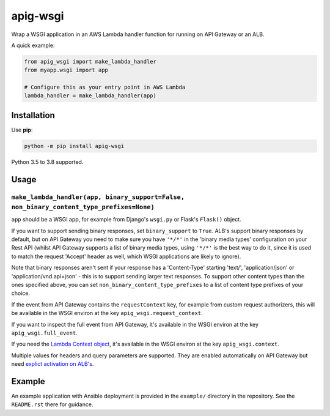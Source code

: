 =========
apig-wsgi
=========

.. image:: https://img.shields.io/travis/adamchainz/apig-wsgi/master.svg
        :target: https://travis-ci.org/adamchainz/apig-wsgi

.. image:: https://img.shields.io/pypi/v/apig-wsgi.svg
        :target: https://pypi.python.org/pypi/apig-wsgi

.. image:: https://img.shields.io/badge/code%20style-black-000000.svg
    :target: https://github.com/python/black

Wrap a WSGI application in an AWS Lambda handler function for running on
API Gateway or an ALB.

A quick example:

.. code-block:: python

    from apig_wsgi import make_lambda_handler
    from myapp.wsgi import app

    # Configure this as your entry point in AWS Lambda
    lambda_handler = make_lambda_handler(app)


Installation
============

Use **pip**:

.. code-block:: sh

    python -m pip install apig-wsgi

Python 3.5 to 3.8 supported.

Usage
=====

``make_lambda_handler(app, binary_support=False, non_binary_content_type_prefixes=None)``
-----------------------------------------------------------------------------------------

``app`` should be a WSGI app, for example from Django's ``wsgi.py`` or Flask's
``Flask()`` object.

If you want to support sending binary responses, set ``binary_support`` to
``True``. ALB's support binary responses by default, but on API Gateway you
need to make sure you have ``'*/*'`` in the 'binary media types' configuration
on your Rest API (whilst API Gateway supports a list of binary media types,
using ``'*/*'`` is the best way to do it, since it is used to match the request
'Accept' header as well, which WSGI applications are likely to ignore).

Note that binary responses aren't sent if your response has a 'Content-Type'
starting 'text/', 'application/json' or 'application/vnd.api+json' - this
is to support sending larger text responses. To support other content types
than the ones specified above, you can set ``non_binary_content_type_prefixes``
to a list of content type prefixes of your choice.

If the event from API Gateway contains the ``requestContext`` key, for example
from custom request authorizers, this will be available in the WSGI environ
at the key ``apig_wsgi.request_context``.

If you want to inspect the full event from API Gateway, it's available in the
WSGI environ at the key ``apig_wsgi.full_event``.

If you need the
`Lambda Context object <https://docs.aws.amazon.com/lambda/latest/dg/python-context.html>`__,
it's available in the WSGI environ at the key ``apig_wsgi.context``.

Multiple values for headers and query parameters are supported. They are
enabled automatically on API Gateway but need
`explict activation on ALB's <https://docs.aws.amazon.com/elasticloadbalancing/latest/application/lambda-functions.html#multi-value-headers>`__.

Example
=======

An example application with Ansible deployment is provided in the ``example/``
directory in the repository. See the ``README.rst`` there for guidance.
